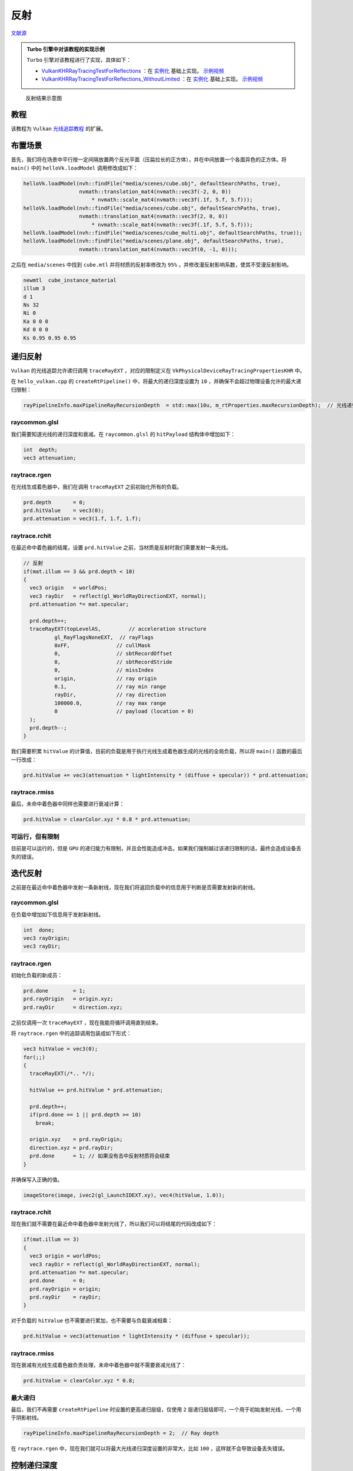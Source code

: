 反射
======================================

.. dropdown:: 更新记录
    :color: muted
    :icon: history

    * 2023/9/7 增加该扩展文档
    * 2023/9/7 增加 ``教程`` 章节
    * 2023/9/7 增加 ``布置场景`` 章节
    * 2023/9/7 增加 ``递归反射`` 章节
    * 2023/9/7 增加 ``raycommon.glsl`` 章节
    * 2023/9/7 增加 ``raytrace.rgen`` 章节
    * 2023/9/7 增加 ``raytrace.rchit`` 章节
    * 2023/9/7 增加 ``raytrace.rmiss`` 章节
    * 2023/9/7 增加 ``可运行，但有限制`` 章节
    * 2023/9/7 增加 ``迭代反射`` 章节
    * 2023/9/7 ``迭代反射`` 章节下增加 ``raycommon.glsl`` 章节
    * 2023/9/7 ``迭代反射`` 章节下增加 ``raytrace.rgen`` 章节
    * 2023/9/7 ``迭代反射`` 章节下增加 ``raytrace.rchit`` 章节
    * 2023/9/7 ``迭代反射`` 章节下增加 ``raytrace.rmiss`` 章节
    * 2023/9/7 ``迭代反射`` 章节下增加 ``最大递归`` 章节
    * 2023/9/7 增加 ``控制递归深度`` 章节
    * 2023/9/12 提供 ``Turbo`` 实现开源示例

`文献源`_

.. _文献源: https://github.com/nvpro-samples/vk_raytracing_tutorial_KHR/tree/master/ray_tracing_reflections

.. admonition:: Turbo 引擎中对该教程的实现示例
    :class: note

    ``Turbo`` 引擎对该教程进行了实现，具体如下：

    * `VulkanKHRRayTracingTestForReflections <https://github.com/FuXiii/Turbo/blob/master/samples/VulkanKHRRayTracingTestForReflections.cpp>`_ ：在 `实例化 <../extensions/Instances.html>`_ 基础上实现。 `示例视频 <https://www.bilibili.com/video/BV1pp4y1L7Ew/?vd_source=df46bdc268062b383081e71f702cbc1d>`_
    * `VulkanKHRRayTracingTestForReflections_WithoutLimited <https://github.com/FuXiii/Turbo/blob/master/samples/VulkanKHRRayTracingTestForReflections_WithoutLimited.cpp>`_ ：在 `实例化 <../extensions/Instances.html>`_ 基础上实现。 `示例视频 <https://www.bilibili.com/video/BV17z4y1j7St/?spm_id_from=333.999.0.0&vd_source=df46bdc268062b383081e71f702cbc1d>`_

.. figure:: ../../../_static/reflections.png

    反射结果示意图

教程
####################

该教程为 ``Vulkan`` `光线追踪教程 <../NVIDIAVulkanRayTracingTutorial.html>`_ 的扩展。

布置场景
####################

首先，我们将在场景中平行按一定间隔放置两个反光平面（压扁拉长的正方体），并在中间放置一个各面异色的正方体。将 ``main()`` 中的 ``helloVk.loadModel`` 调用修改成如下：

.. code:: c++

    helloVk.loadModel(nvh::findFile("media/scenes/cube.obj", defaultSearchPaths, true),
                      nvmath::translation_mat4(nvmath::vec3f(-2, 0, 0))
                          * nvmath::scale_mat4(nvmath::vec3f(.1f, 5.f, 5.f)));
    helloVk.loadModel(nvh::findFile("media/scenes/cube.obj", defaultSearchPaths, true),
                      nvmath::translation_mat4(nvmath::vec3f(2, 0, 0))
                          * nvmath::scale_mat4(nvmath::vec3f(.1f, 5.f, 5.f)));
    helloVk.loadModel(nvh::findFile("media/scenes/cube_multi.obj", defaultSearchPaths, true));
    helloVk.loadModel(nvh::findFile("media/scenes/plane.obj", defaultSearchPaths, true),
                      nvmath::translation_mat4(nvmath::vec3f(0, -1, 0)));

之后在 ``media/scenes`` 中找到 ``cube.mtl`` 并将材质的反射率修改为 ``95%`` ，并修改漫反射影响系数，使其不受漫反射影响。

.. code:: text

    newmtl  cube_instance_material
    illum 3
    d 1
    Ns 32
    Ni 0
    Ka 0 0 0
    Kd 0 0 0
    Ks 0.95 0.95 0.95

递归反射
####################

``Vulkan`` 的光线追踪允许递归调用 ``traceRayEXT`` ，对应的限制定义在 ``VkPhysicalDeviceRayTracingPropertiesKHR`` 中。

在 ``hello_vulkan.cpp`` 的 ``createRtPipeline()`` 中，将最大的递归深度设置为 ``10`` ，并确保不会超过物理设备允许的最大递归限制：

.. code:: c++

    rayPipelineInfo.maxPipelineRayRecursionDepth  = std::max(10u, m_rtProperties.maxRecursionDepth);  // 光线递归深度

raycommon.glsl
********************

我们需要知道光线的递归深度和衰减。在 ``raycommon.glsl`` 的 ``hitPayload`` 结构体中增加如下：

.. code:: glsl

    int  depth;
    vec3 attenuation;

raytrace.rgen
********************

在光线生成着色器中，我们在调用 ``traceRayEXT`` 之前初始化所有的负载。

.. code:: glsl

    prd.depth       = 0;
    prd.hitValue    = vec3(0);
    prd.attenuation = vec3(1.f, 1.f, 1.f);

raytrace.rchit
********************

在最近命中着色器的结尾，设置 ``prd.hitValue`` 之前，当材质是反射时我们需要发射一条光线。

.. code:: glsl

    // 反射
    if(mat.illum == 3 && prd.depth < 10)
    {
      vec3 origin   = worldPos;
      vec3 rayDir   = reflect(gl_WorldRayDirectionEXT, normal);
      prd.attenuation *= mat.specular;

      prd.depth++;
      traceRayEXT(topLevelAS,         // acceleration structure
              gl_RayFlagsNoneEXT,  // rayFlags
              0xFF,               // cullMask
              0,                  // sbtRecordOffset
              0,                  // sbtRecordStride
              0,                  // missIndex
              origin,             // ray origin
              0.1,                // ray min range
              rayDir,             // ray direction
              100000.0,           // ray max range
              0                   // payload (location = 0)
      );
      prd.depth--;
    }

我们需要积累 ``hitValue`` 的计算值，目前的负载是用于执行光线生成着色器生成的光线的全局负载，所以将 ``main()`` 函数的最后一行改成：

.. code:: glsl

    prd.hitValue += vec3(attenuation * lightIntensity * (diffuse + specular)) * prd.attenuation;

raytrace.rmiss
********************

最后，未命中着色器中同样也需要进行衰减计算：

.. code:: glsl

    prd.hitValue = clearColor.xyz * 0.8 * prd.attenuation;

可运行，但有限制
********************

目前是可以运行的，但是 ``GPU`` 的递归能力有限制，并且会性能造成冲击。如果我们强制越过该递归限制的话，最终会造成设备丢失的错误。

迭代反射
####################

之前是在最近命中着色器中发射一条新射线，现在我们将返回负载中的信息用于判断是否需要发射新的射线。

raycommon.glsl
********************

在负载中增加如下信息用于发射新射线。

.. code:: glsl

    int  done;
    vec3 rayOrigin;
    vec3 rayDir;

raytrace.rgen
********************

初始化负载的新成员：

.. code:: glsl

    prd.done        = 1;
    prd.rayOrigin   = origin.xyz;
    prd.rayDir      = direction.xyz;

之前仅调用一次 ``traceRayEXT`` ，现在我能将循环调用直到结束。

将 ``raytrace.rgen`` 中的追踪调用包装成如下形式：

.. code:: glsl

    vec3 hitValue = vec3(0);
    for(;;)
    {
      traceRayEXT(/*.. */);

      hitValue += prd.hitValue * prd.attenuation;

      prd.depth++;
      if(prd.done == 1 || prd.depth >= 10)
        break;

      origin.xyz    = prd.rayOrigin;
      direction.xyz = prd.rayDir;
      prd.done      = 1; // 如果没有击中反射材质将会结束
    }

并确保写入正确的值。

.. code:: glsl

    imageStore(image, ivec2(gl_LaunchIDEXT.xy), vec4(hitValue, 1.0));

raytrace.rchit
********************

现在我们就不需要在最近命中着色器中发射光线了，所以我们可以将结尾的代码改成如下：

.. code:: glsl

    if(mat.illum == 3)
    {
      vec3 origin = worldPos;
      vec3 rayDir = reflect(gl_WorldRayDirectionEXT, normal);
      prd.attenuation *= mat.specular;
      prd.done      = 0;
      prd.rayOrigin = origin;
      prd.rayDir    = rayDir;
    }

对于负载的 ``hitValue`` 也不需要进行累加，也不需要与负载衰减相乘：

.. code:: glsl

    prd.hitValue = vec3(attenuation * lightIntensity * (diffuse + specular));

raytrace.rmiss
********************

现在衰减有光线生成着色器负责处理，未命中着色器中就不需要衰减光线了：

.. code:: glsl

    prd.hitValue = clearColor.xyz * 0.8;

最大递归
********************

最后，我们不再需要 ``createRtPipeline`` 时设置的更高递归层级，仅使用 ``2`` 层递归层级即可，一个用于初始发射光线，一个用于阴影射线。

.. code:: c++

    rayPipelineInfo.maxPipelineRayRecursionDepth = 2;  // Ray depth

在 ``raytrace.rgen`` 中，现在我们就可以将最大光线递归深度设置的非常大，比如 ``100`` ，这样就不会导致设备丢失错误。

控制递归深度
####################

此外，我们还可以增加一个 ``UI`` 控件来控制最大的递归深度

在 ``PushConstantRay`` 结构体中，增加一个新的 ``maxDepths`` 成员传递到着色器中。

.. code:: c++

    struct PushConstantRay
    {
      vec4  clearColor;
      vec3  lightPosition;
      float lightIntensity;
      int   lightType;
      int   maxDepth;
    };

并在 ``hello_vulkan.h`` 中将其默认值设置为 ``10`` 。

.. code:: c++

    PushConstantRay m_pcRay{{}, {}, 0, 0, 10};

在 ``raytrace.rgen`` 着色器中，我们将使用该值用于判定何时结束。

.. code:: glsl

    if(prd.done == 1 || prd.depth >= pushC.maxDepth)
        break;

最后，在 ``main.cpp`` 中调用 ``renderUI()`` 函数之后，我们在界面上增加一个滑条控件来控制递归深度值。

.. code:: c++

    ImGui::SliderInt("Max Depth", &helloVk.m_pcRay.maxDepth, 1, 50);